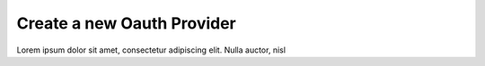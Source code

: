 Create a new Oauth Provider
+++++++++++++++++++++++++++

Lorem ipsum dolor sit amet, consectetur adipiscing elit. Nulla auctor, nisl